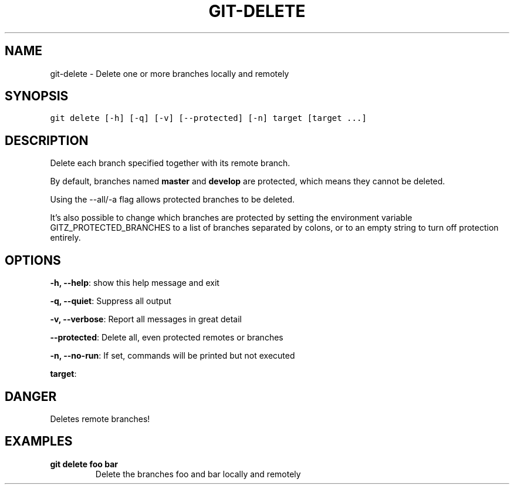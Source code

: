 .TH GIT-DELETE 1 "24 December, 2019" "Gitz 0.9.13" "Gitz Manual"

.SH NAME
git-delete - Delete one or more branches locally and remotely

.SH SYNOPSIS
.sp
.nf
.ft C
git delete [-h] [-q] [-v] [--protected] [-n] target [target ...]
.ft P
.fi


.SH DESCRIPTION
Delete each branch specified together with its remote branch.

.sp
By default, branches named \fBmaster\fP and \fBdevelop\fP are protected,
which means they cannot be deleted.

.sp
Using the \-\-all/\-a flag allows protected branches to be deleted.

.sp
It's also possible to change which branches are protected by setting
the environment variable GITZ_PROTECTED_BRANCHES to a list of
branches separated by colons, or to an empty string to turn off
protection entirely.

.SH OPTIONS
\fB\-h, \-\-help\fP: show this help message and exit

\fB\-q, \-\-quiet\fP: Suppress all output

\fB\-v, \-\-verbose\fP: Report all messages in great detail

\fB\-\-protected\fP: Delete all, even protected remotes or branches

\fB\-n, \-\-no\-run\fP: If set, commands will be printed but not executed


\fBtarget\fP: 


.SH DANGER
Deletes remote branches!

.SH EXAMPLES
.TP
.B \fB git delete foo bar \fP
Delete the branches foo and bar locally and remotely

